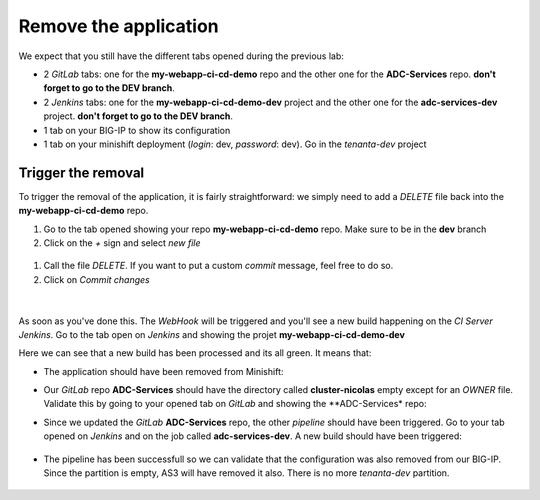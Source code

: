 Remove the application
----------------------

We expect that you still have the different tabs opened during the previous lab: 

* 2 *GitLab* tabs: one for the **my-webapp-ci-cd-demo** repo and the other one for the 
  **ADC-Services** repo. **don't forget to go to the DEV branch**. 
* 2 *Jenkins* tabs: one for the **my-webapp-ci-cd-demo-dev** project and the other one 
  for the **adc-services-dev** project. **don't forget to go to the DEV branch**. 
* 1 tab on your BIG-IP to show its configuration
* 1 tab on your minishift deployment (*login*: dev, *password*: dev). Go in the *tenanta-dev* project

Trigger the removal
^^^^^^^^^^^^^^^^^^^

To trigger the removal of the application, it is fairly straightforward: we simply need to add a *DELETE* 
file back into the **my-webapp-ci-cd-demo** repo. 

#. Go to the tab opened showing your repo **my-webapp-ci-cd-demo** repo. Make sure to be in the **dev** branch
#. Click on the *+* sign and select *new file*

  .. image:: ../../_static/class1/module2/img023.png
    :align: center
    :scale: 30%

#. Call the file *DELETE*. If you want to put a custom *commit* message, feel free to do so. 
#. Click on *Commit changes*

  .. image:: ../../_static/class1/module2/img024.png
    :align: center
    :scale: 30%

| 

.. image:: ../../_static/class1/module2/img025.png
    :align: center
    :scale: 30%

As soon as you've done this. The *WebHook* will be triggered and you'll see a new build happening on 
the *CI Server Jenkins*. Go to the tab open on *Jenkins* and showing the projet **my-webapp-ci-cd-demo-dev** 

.. image:: ../../_static/class1/module2/img026.png
    :align: center
    :scale: 30%

Here we can see that a new build has been processed and its all green. It means that: 

* The application should have been removed from Minishift: 

  .. image:: ../../_static/class1/module2/img027.png
    :align: center
    :scale: 30%

* Our *GitLab* repo **ADC-Services** should have the directory called **cluster-nicolas** empty except for an *OWNER* 
  file. Validate this by going to your opened tab on *GitLab* and showing the **ADC-Services* repo: 

  .. image:: ../../_static/class1/module2/img028.png
    :align: center
    :scale: 30%  

* Since we updated the *GitLab* **ADC-Services** repo, the other *pipeline* should have been triggered. Go to your tab 
  opened on *Jenkins* and on the job called **adc-services-dev**. A new build should have been triggered: 

   .. image:: ../../_static/class1/module2/img029.png
    :align: center
    :scale: 30%

* The pipeline has been successfull so we can validate that the configuration was also removed from our BIG-IP. Since the 
  partition is empty, AS3 will have removed it also. There is no more *tenanta-dev* partition. 

   .. image:: ../../_static/class1/module2/img030.png
    :align: center
    :scale: 30%
